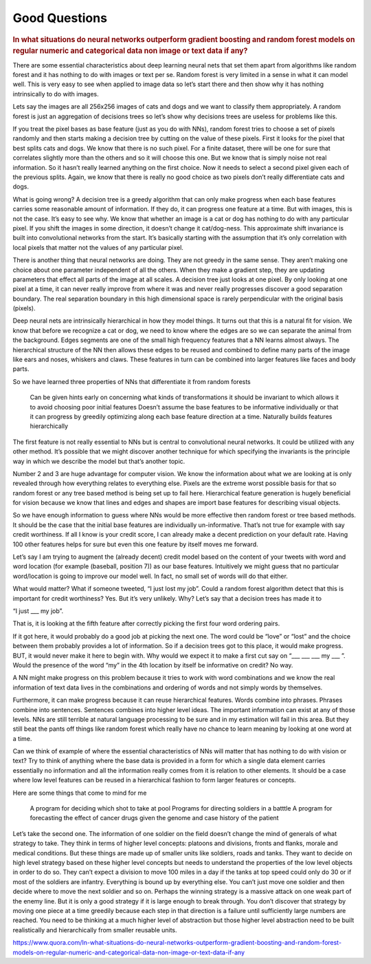 .. _good_questions:

================
Good Questions
================

.. contents:: :local:


.. rubric:: In what situations do neural networks outperform gradient boosting and random forest models on regular numeric and categorical data non image or text data if any?


There are some essential characteristics about deep learning neural nets that set them apart from algorithms like random forest and it has nothing to do with images or text per se. Random forest is very limited in a sense in what it can model well. This is very easy to see when applied to image data so let’s start there and then show why it has nothing intrinsically to do with images.

Lets say the images are all 256x256 images of cats and dogs and we want to classify them appropriately. A random forest is just an aggregation of decisions trees so let’s show why decisions trees are useless for problems like this.

If you treat the pixel bases as base feature (just as you do with NNs), random forest tries to choose a set of pixels randomly and then starts making a decision tree by cutting on the value of these pixels. First it looks for the pixel that best splits cats and dogs. We know that there is no such pixel. For a finite dataset, there will be one for sure that correlates slightly more than the others and so it will choose this one. But we know that is simply noise not real information. So it hasn’t really learned anything on the first choice. Now it needs to select a second pixel given each of the previous splits. Again, we know that there is really no good choice as two pixels don’t really differentiate cats and dogs.

What is going wrong? A decision tree is a greedy algorithm that can only make progress when each base features carries some reasonable amount of information. If they do, it can progress one feature at a time. But with images, this is not the case. It’s easy to see why. We know that whether an image is a cat or dog has nothing to do with any particular pixel. If you shift the images in some direction, it doesn’t change it cat/dog-ness. This approximate shift invariance is built into convolutional networks from the start. It’s basically starting with the assumption that it’s only correlation with local pixels that matter not the values of any particular pixel.

There is another thing that neural networks are doing. They are not greedy in the same sense. They aren’t making one choice about one parameter independent of all the others. When they make a gradient step, they are updating parameters that effect all parts of the image at all scales. A decision tree just looks at one pixel. By only looking at one pixel at a time, it can never really improve from where it was and never really progresses discover a good separation boundary. The real separation boundary in this high dimensional space is rarely perpendicular with the original basis (pixels).

Deep neural nets are intrinsically hierarchical in how they model things. It turns out that this is a natural fit for vision. We know that before we recognize a cat or dog, we need to know where the edges are so we can separate the animal from the background. Edges segments are one of the small high frequency features that a NN learns almost always. The hierarchical structure of the NN then allows these edges to be reused and combined to define many parts of the image like ears and noses, whiskers and claws. These features in turn can be combined into larger features like faces and body parts.

So we have learned three properties of NNs that differentiate it from random forests

    Can be given hints early on concerning what kinds of transformations it should be invariant to which allows it to avoid choosing poor initial features
    Doesn’t assume the base features to be informative individually or that it can progress by greedily optimizing along each base feature direction at a time.
    Naturally builds features hierarchically

The first feature is not really essential to NNs but is central to convolutional neural networks. It could be utilized with any other method. It’s possible that we might discover another technique for which specifying the invariants is the principle way in which we describe the model but that’s another topic.

Number 2 and 3 are huge advantage for computer vision. We know the information about what we are looking at is only revealed through how everything relates to everything else. Pixels are the extreme worst possible basis for that so random forest or any tree based method is being set up to fail here. Hierarchical feature generation is hugely beneficial for vision because we know that lines and edges and shapes are import base features for describing visual objects.

So we have enough information to guess where NNs would be more effective then random forest or tree based methods. It should be the case that the initial base features are individually un-informative. That’s not true for example with say credit worthiness. If all I know is your credit score, I can already make a decent prediction on your default rate. Having 100 other features helps for sure but even this one feature by itself moves me forward.

Let’s say I am trying to augment the (already decent) credit model based on the content of your tweets with word and word location (for example (baseball, position 7)) as our base features. Intuitively we might guess that no particular word/location is going to improve our model well. In fact, no small set of words will do that either.

What would matter? What if someone tweeted, “I just lost my job”. Could a random forest algorithm detect that this is important for credit worthiness? Yes. But it’s very unlikely. Why? Let’s say that a decision trees has made it to

“I just ___ my job”.

That is, it is looking at the fifth feature after correctly picking the first four word ordering pairs.

If it got here, it would probably do a good job at picking the next one. The word could be “love” or “lost” and the choice between them probably provides a lot of information. So if a decision trees got to this place, it would make progress. BUT, it would never make it here to begin with. Why would we expect it to make a first cut say on “___ ___ ___ my ___ ”. Would the presence of the word “my” in the 4th location by itself be informative on credit? No way.

A NN might make progress on this problem because it tries to work with word combinations and we know the real information of text data lives in the combinations and ordering of words and not simply words by themselves.

Furthermore, it can make progress because it can reuse hierarchical features. Words combine into phrases. Phrases combine into sentences. Sentences combines into higher level ideas. The important information can exist at any of those levels. NNs are still terrible at natural language processing to be sure and in my estimation will fail in this area. But they still beat the pants off things like random forest which really have no chance to learn meaning by looking at one word at a time.

Can we think of example of where the essential characteristics of NNs will matter that has nothing to do with vision or text? Try to think of anything where the base data is provided in a form for which a single data element carries essentially no information and all the information really comes from it is relation to other elements. It should be a case where low level features can be reused in a hierarchical fashion to form larger features or concepts.

Here are some things that come to mind for me

    A program for deciding which shot to take at pool
    Programs for directing soldiers in a batttle
    A program for forecasting the effect of cancer drugs given the genome and case history of the patient

Let’s take the second one. The information of one soldier on the field doesn’t change the mind of generals of what strategy to take. They think in terms of higher level concepts: platoons and divisions, fronts and flanks, morale and medical conditions. But these things are made up of smaller units like soldiers, roads and tanks. They want to decide on high level strategy based on these higher level concepts but needs to understand the properties of the low level objects in order to do so. They can’t expect a division to move 100 miles in a day if the tanks at top speed could only do 30 or if most of the soldiers are infantry. Everything is bound up by everything else. You can’t just move one soldier and then decide where to move the next soldier and so on. Perhaps the winning strategy is a massive attack on one weak part of the enemy line. But it is only a good strategy if it is large enough to break through. You don’t discover that strategy by moving one piece at a time greedily because each step in that direction is a failure until sufficiently large numbers are reached. You need to be thinking at a much higher level of abstraction but those higher level abstraction need to be built realistically and hierarchically from smaller reusable units.



https://www.quora.com/In-what-situations-do-neural-networks-outperform-gradient-boosting-and-random-forest-models-on-regular-numeric-and-categorical-data-non-image-or-text-data-if-any